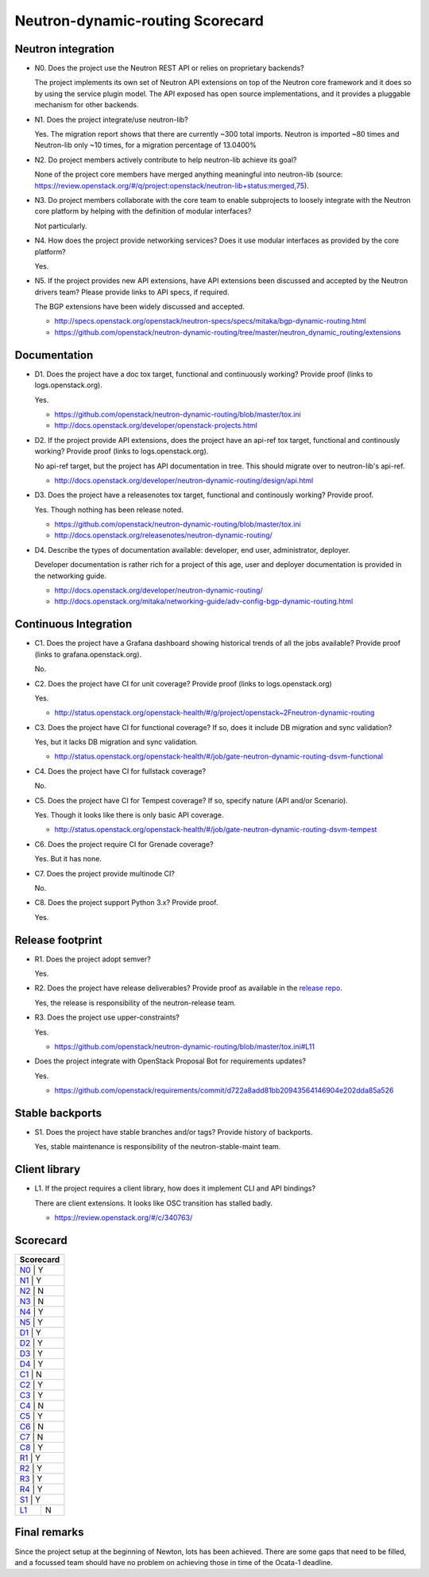 ..
 This work is licensed under a Creative Commons Attribution 3.0 Unported
 License.

 http://creativecommons.org/licenses/by/3.0/legalcode

=================================
Neutron-dynamic-routing Scorecard
=================================

Neutron integration
-------------------

.. _N0:

* N0. Does the project use the Neutron REST API or relies on proprietary backends?

  The project implements its own set of Neutron API extensions on top of
  the Neutron core framework and it does so by using the service plugin model.
  The API exposed has open source implementations, and it provides a pluggable
  mechanism for other backends.

.. _N1:

* N1. Does the project integrate/use neutron-lib?

  Yes. The migration report shows that there are currently ~300 total imports.
  Neutron is imported ~80 times and Neutron-lib only ~10 times, for a migration
  percentage of 13.0400%

.. _N2:

* N2. Do project members actively contribute to help neutron-lib achieve its
  goal?

  None of the project core members have merged anything meaningful into neutron-lib
  (source: https://review.openstack.org/#/q/project:openstack/neutron-lib+status:merged,75).

.. _N3:

* N3. Do project members collaborate with the core team to enable subprojects
  to loosely integrate with the Neutron core platform by helping with the definition
  of modular interfaces?

  Not particularly.

.. _N4:

* N4. How does the project provide networking services? Does it use modular interfaces
  as provided by the core platform?

  Yes.

.. _N5:

* N5. If the project provides new API extensions, have API extensions been discussed
  and accepted by the Neutron drivers team? Please provide links to API specs, if
  required.

  The BGP extensions have been widely discussed and accepted.

  * http://specs.openstack.org/openstack/neutron-specs/specs/mitaka/bgp-dynamic-routing.html
  * https://github.com/openstack/neutron-dynamic-routing/tree/master/neutron_dynamic_routing/extensions


Documentation
-------------

.. _D1:

* D1. Does the project have a doc tox target, functional and continuously
  working? Provide proof (links to logs.openstack.org).

  Yes.

  * https://github.com/openstack/neutron-dynamic-routing/blob/master/tox.ini
  * http://docs.openstack.org/developer/openstack-projects.html

.. _D2:

* D2. If the project provide API extensions, does the project have an
  api-ref tox target, functional and continously working? Provide proof
  (links to logs.openstack.org).

  No api-ref target, but the project has API documentation in tree. This
  should migrate over to neutron-lib's api-ref.

  * http://docs.openstack.org/developer/neutron-dynamic-routing/design/api.html


.. _D3:

* D3. Does the project have a releasenotes tox target, functional and
  continously working? Provide proof.

  Yes. Though nothing has been release noted.

  * https://github.com/openstack/neutron-dynamic-routing/blob/master/tox.ini
  * http://docs.openstack.org/releasenotes/neutron-dynamic-routing/

.. _D4:

* D4. Describe the types of documentation available: developer, end user,
  administrator, deployer.

  Developer documentation is rather rich for a project of this age, user
  and deployer documentation is provided in the networking guide.

  * http://docs.openstack.org/developer/neutron-dynamic-routing/
  * http://docs.openstack.org/mitaka/networking-guide/adv-config-bgp-dynamic-routing.html


Continuous Integration
----------------------

.. _C1:

* C1. Does the project have a Grafana dashboard showing historical trends of
  all the jobs available? Provide proof (links to grafana.openstack.org).

  No.

.. _C2:

* C2. Does the project have CI for unit coverage? Provide proof (links to
  logs.openstack.org)

  Yes.

  * http://status.openstack.org/openstack-health/#/g/project/openstack~2Fneutron-dynamic-routing

.. _C3:

* C3. Does the project have CI for functional coverage? If so, does it include
  DB migration and sync validation?

  Yes, but it lacks DB migration and sync validation.

  * http://status.openstack.org/openstack-health/#/job/gate-neutron-dynamic-routing-dsvm-functional

.. _C4:

* C4. Does the project have CI for fullstack coverage?

  No.

.. _C5:

* C5. Does the project have CI for Tempest coverage? If so, specify nature
  (API and/or Scenario).

  Yes. Though it looks like there is only basic API coverage.

  * http://status.openstack.org/openstack-health/#/job/gate-neutron-dynamic-routing-dsvm-tempest

.. _C6:

* C6. Does the project require CI for Grenade coverage?

  Yes. But it has none.

.. _C7:

* C7. Does the project provide multinode CI?

  No.


.. _C8:

* C8. Does the project support Python 3.x? Provide proof.

  Yes.


Release footprint
-----------------

.. _R1:

* R1. Does the project adopt semver?

  Yes.

.. _R2:

* R2. Does the project have release deliverables? Provide proof as available
  in the `release repo <http://git.openstack.org/cgit/openstack/releases/tree/>`_.

  Yes, the release is responsibility of the neutron-release team.

.. _R3:

* R3. Does the project use upper-constraints?

  Yes.

  * https://github.com/openstack/neutron-dynamic-routing/blob/master/tox.ini#L11

.. _R4:

* Does the project integrate with OpenStack Proposal Bot for requirements updates?

  Yes.

  * https://github.com/openstack/requirements/commit/d722a8add81bb20943564146904e202dda85a526


Stable backports
----------------

.. _S1:

* S1. Does the project have stable branches and/or tags? Provide history of
  backports.

  Yes, stable maintenance is responsibility of the neutron-stable-maint team.


Client library
--------------

.. _L1:

* L1. If the project requires a client library, how does it implement CLI and
  API bindings?

  There are client extensions. It looks like OSC transition has stalled badly.

  * https://review.openstack.org/#/c/340763/


Scorecard
---------

+---------------+
| Scorecard     |
+===============+
| N0_ |    Y    |
+---------------+
| N1_ |    Y    |
+---------------+
| N2_ |    N    |
+---------------+
| N3_ |    N    |
+---------------+
| N4_ |    Y    |
+---------------+
| N5_ |    Y    |
+---------------+
| D1_ |    Y    |
+---------------+
| D2_ |    Y    |
+---------------+
| D3_ |    Y    |
+---------------+
| D4_ |    Y    |
+---------------+
| C1_ |    N    |
+---------------+
| C2_ |    Y    |
+---------------+
| C3_ |    Y    |
+---------------+
| C4_ |    N    |
+---------------+
| C5_ |    Y    |
+---------------+
| C6_ |    N    |
+---------------+
| C7_ |    N    |
+---------------+
| C8_ |    Y    |
+---------------+
| R1_ |    Y    |
+---------------+
| R2_ |    Y    |
+---------------+
| R3_ |    Y    |
+---------------+
| R4_ |    Y    |
+---------------+
| S1_ |    Y    |
+-----+---------+
| L1_ |    N    |
+-----+---------+


Final remarks
-------------

Since the project setup at the beginning of Newton, lots has been achieved.
There are some gaps that need to be filled, and a focussed team should have
no problem on achieving those in time of the Ocata-1 deadline.
